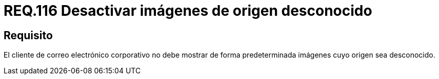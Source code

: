 :slug: rules/116/
:category: rules
:description: En el presente documento se detallan los requerimientos de seguridad relacionados con la administración de correos electrónicos en la empresa. En este requerimiento se establece la importancia de filtrar contra posible spam tanto a correos salientes como entrantes.
:keywords: Imágenes, Correo, Mostrar, Seguridad, Requerimiento, Cliente.
:rules: yes

= REQ.116 Desactivar imágenes de origen desconocido

== Requisito

El cliente de correo electrónico corporativo
no debe mostrar de forma predeterminada
imágenes cuyo origen sea desconocido.
